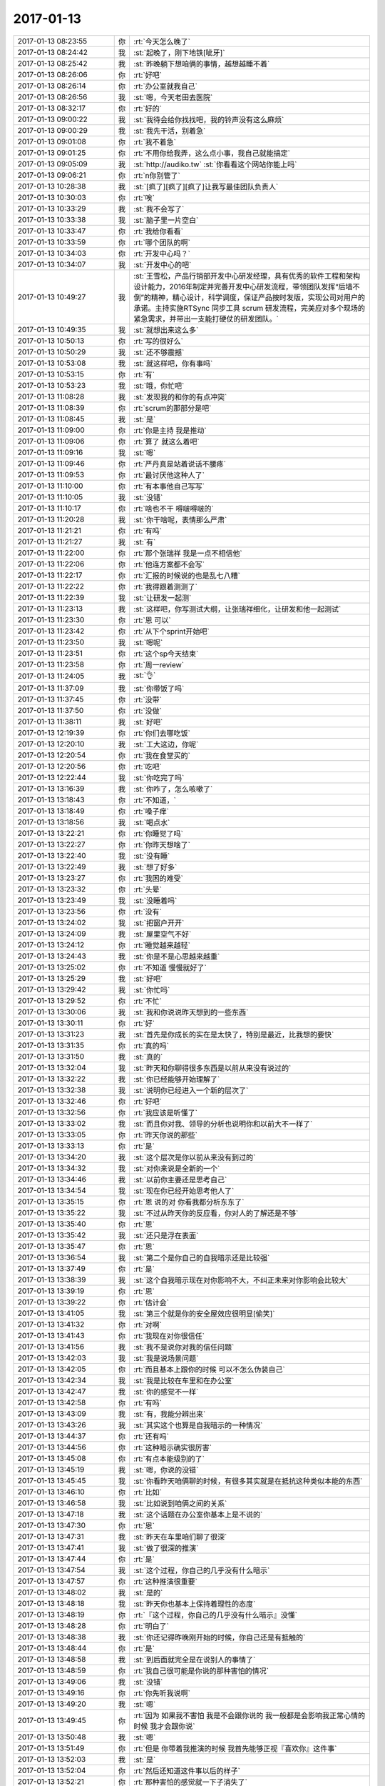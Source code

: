 2017-01-13
-------------

.. list-table::
   :widths: 25, 1, 60

   * - 2017-01-13 08:23:55
     - 你
     - :rt:`今天怎么晚了`
   * - 2017-01-13 08:24:42
     - 我
     - :st:`起晚了，刚下地铁[呲牙]`
   * - 2017-01-13 08:25:42
     - 我
     - :st:`昨晚躺下想咱俩的事情，越想越睡不着`
   * - 2017-01-13 08:26:06
     - 你
     - :rt:`好吧`
   * - 2017-01-13 08:26:14
     - 你
     - :rt:`办公室就我自己`
   * - 2017-01-13 08:26:56
     - 我
     - :st:`嗯，今天老田去医院`
   * - 2017-01-13 08:32:17
     - 你
     - :rt:`好的`
   * - 2017-01-13 09:00:22
     - 我
     - :st:`我待会给你找找吧，我的铃声没有这么麻烦`
   * - 2017-01-13 09:00:29
     - 我
     - :st:`我先干活，别着急`
   * - 2017-01-13 09:01:08
     - 你
     - :rt:`我不着急`
   * - 2017-01-13 09:01:25
     - 你
     - :rt:`不用你给我弄，这么点小事，我自己就能搞定`
   * - 2017-01-13 09:05:09
     - 我
     - :st:`http://audiko.tw`
       :st:`你看看这个网站你能上吗`
   * - 2017-01-13 09:06:21
     - 你
     - :rt:`n你别管了`
   * - 2017-01-13 10:28:38
     - 我
     - :st:`[疯了][疯了][疯了]让我写最佳团队负责人`
   * - 2017-01-13 10:30:03
     - 你
     - :rt:`唉`
   * - 2017-01-13 10:33:29
     - 我
     - :st:`我不会写了`
   * - 2017-01-13 10:33:38
     - 我
     - :st:`脑子里一片空白`
   * - 2017-01-13 10:33:47
     - 你
     - :rt:`我给你看看`
   * - 2017-01-13 10:33:59
     - 你
     - :rt:`哪个团队的啊`
   * - 2017-01-13 10:34:03
     - 你
     - :rt:`开发中心吗？`
   * - 2017-01-13 10:34:07
     - 我
     - :st:`开发中心的吧`
   * - 2017-01-13 10:49:27
     - 我
     - :st:`王雪松，产品行销部开发中心研发经理，具有优秀的软件工程和架构设计能力，2016年制定并完善开发中心研发流程，带领团队发挥“后墙不倒”的精神，精心设计，科学调度，保证产品按时发版，实现公司对用户的承诺。主持实施RTSync 同步工具 scrum 研发流程，完美应对多个现场的紧急需求，并带出一支能打硬仗的研发团队。`
   * - 2017-01-13 10:49:35
     - 我
     - :st:`就想出来这么多`
   * - 2017-01-13 10:50:13
     - 你
     - :rt:`写的很好么`
   * - 2017-01-13 10:50:29
     - 我
     - :st:`还不够震撼`
   * - 2017-01-13 10:53:08
     - 我
     - :st:`就这样吧，你有事吗`
   * - 2017-01-13 10:53:15
     - 你
     - :rt:`有`
   * - 2017-01-13 10:53:23
     - 我
     - :st:`哦，你忙吧`
   * - 2017-01-13 11:08:28
     - 我
     - :st:`发现我的和你的有点冲突`
   * - 2017-01-13 11:08:39
     - 你
     - :rt:`scrum的那部分是吧`
   * - 2017-01-13 11:08:45
     - 我
     - :st:`是`
   * - 2017-01-13 11:09:00
     - 你
     - :rt:`你是主持 我是推动`
   * - 2017-01-13 11:09:06
     - 你
     - :rt:`算了 就这么着吧`
   * - 2017-01-13 11:09:16
     - 我
     - :st:`嗯`
   * - 2017-01-13 11:09:46
     - 你
     - :rt:`严丹真是站着说话不腰疼`
   * - 2017-01-13 11:09:53
     - 你
     - :rt:`最讨厌他这种人了`
   * - 2017-01-13 11:10:00
     - 你
     - :rt:`有本事他自己写写`
   * - 2017-01-13 11:10:05
     - 我
     - :st:`没错`
   * - 2017-01-13 11:10:17
     - 你
     - :rt:`啥也不干 嘚啵嘚啵的`
   * - 2017-01-13 11:20:28
     - 我
     - :st:`你干啥呢，表情那么严肃`
   * - 2017-01-13 11:21:21
     - 你
     - :rt:`有吗`
   * - 2017-01-13 11:21:27
     - 我
     - :st:`有`
   * - 2017-01-13 11:22:00
     - 你
     - :rt:`那个张瑞祥 我是一点不相信他`
   * - 2017-01-13 11:22:06
     - 你
     - :rt:`他连方案都不会写`
   * - 2017-01-13 11:22:17
     - 你
     - :rt:`汇报的时候说的也是乱七八糟`
   * - 2017-01-13 11:22:22
     - 你
     - :rt:`我得跟着测测了`
   * - 2017-01-13 11:22:39
     - 我
     - :st:`让研发一起测`
   * - 2017-01-13 11:23:13
     - 我
     - :st:`这样吧，你写测试大纲，让张瑞祥细化，让研发和他一起测试`
   * - 2017-01-13 11:23:30
     - 你
     - :rt:`恩 可以`
   * - 2017-01-13 11:23:42
     - 你
     - :rt:`从下个sprint开始吧`
   * - 2017-01-13 11:23:50
     - 我
     - :st:`嗯呢`
   * - 2017-01-13 11:23:51
     - 你
     - :rt:`这个sp今天结束`
   * - 2017-01-13 11:23:58
     - 你
     - :rt:`周一review`
   * - 2017-01-13 11:24:05
     - 我
     - :st:`👌`
   * - 2017-01-13 11:37:09
     - 我
     - :st:`你带饭了吗`
   * - 2017-01-13 11:37:45
     - 你
     - :rt:`没带`
   * - 2017-01-13 11:37:50
     - 你
     - :rt:`没做`
   * - 2017-01-13 11:38:11
     - 我
     - :st:`好吧`
   * - 2017-01-13 12:19:39
     - 你
     - :rt:`你们去哪吃饭`
   * - 2017-01-13 12:20:10
     - 我
     - :st:`工大这边，你呢`
   * - 2017-01-13 12:20:54
     - 你
     - :rt:`我在食堂买的`
   * - 2017-01-13 12:20:56
     - 你
     - :rt:`吃吧`
   * - 2017-01-13 12:22:44
     - 我
     - :st:`你吃完了吗`
   * - 2017-01-13 13:16:39
     - 我
     - :st:`你咋了，怎么咳嗽了`
   * - 2017-01-13 13:18:43
     - 你
     - :rt:`不知道，`
   * - 2017-01-13 13:18:49
     - 你
     - :rt:`嗓子痒`
   * - 2017-01-13 13:18:56
     - 我
     - :st:`喝点水`
   * - 2017-01-13 13:22:21
     - 你
     - :rt:`你睡觉了吗`
   * - 2017-01-13 13:22:27
     - 你
     - :rt:`你昨天想啥了`
   * - 2017-01-13 13:22:40
     - 我
     - :st:`没有睡`
   * - 2017-01-13 13:22:49
     - 我
     - :st:`想了好多`
   * - 2017-01-13 13:23:27
     - 你
     - :rt:`我困的难受`
   * - 2017-01-13 13:23:32
     - 你
     - :rt:`头晕`
   * - 2017-01-13 13:23:49
     - 我
     - :st:`没睡着吗`
   * - 2017-01-13 13:23:56
     - 你
     - :rt:`没有`
   * - 2017-01-13 13:24:02
     - 我
     - :st:`把窗户开开`
   * - 2017-01-13 13:24:09
     - 我
     - :st:`屋里空气不好`
   * - 2017-01-13 13:24:12
     - 你
     - :rt:`睡觉越来越轻`
   * - 2017-01-13 13:24:43
     - 我
     - :st:`你是不是心思越来越重`
   * - 2017-01-13 13:25:02
     - 你
     - :rt:`不知道 慢慢就好了`
   * - 2017-01-13 13:25:29
     - 我
     - :st:`好吧`
   * - 2017-01-13 13:29:42
     - 我
     - :st:`你忙吗`
   * - 2017-01-13 13:29:52
     - 你
     - :rt:`不忙`
   * - 2017-01-13 13:30:06
     - 我
     - :st:`我和你说说昨天想到的一些东西`
   * - 2017-01-13 13:30:11
     - 你
     - :rt:`好`
   * - 2017-01-13 13:31:23
     - 我
     - :st:`首先是你成长的实在是太快了，特别是最近，比我想的要快`
   * - 2017-01-13 13:31:35
     - 你
     - :rt:`真的吗`
   * - 2017-01-13 13:31:50
     - 我
     - :st:`真的`
   * - 2017-01-13 13:32:04
     - 我
     - :st:`昨天和你聊得很多东西是以前从来没有说过的`
   * - 2017-01-13 13:32:22
     - 我
     - :st:`你已经能够开始理解了`
   * - 2017-01-13 13:32:38
     - 我
     - :st:`说明你已经进入一个新的层次了`
   * - 2017-01-13 13:32:46
     - 你
     - :rt:`好吧`
   * - 2017-01-13 13:32:56
     - 你
     - :rt:`我应该是听懂了`
   * - 2017-01-13 13:33:02
     - 我
     - :st:`而且你对我、领导的分析也说明你和以前大不一样了`
   * - 2017-01-13 13:33:05
     - 你
     - :rt:`昨天你说的那些`
   * - 2017-01-13 13:33:13
     - 你
     - :rt:`是`
   * - 2017-01-13 13:34:20
     - 我
     - :st:`这个层次是你以前从来没有到过的`
   * - 2017-01-13 13:34:32
     - 我
     - :st:`对你来说是全新的一个`
   * - 2017-01-13 13:34:46
     - 我
     - :st:`以前你主要还是思考自己`
   * - 2017-01-13 13:34:54
     - 我
     - :st:`现在你已经开始思考他人了`
   * - 2017-01-13 13:35:15
     - 你
     - :rt:`恩 说的对 你看我都分析东东了`
   * - 2017-01-13 13:35:22
     - 我
     - :st:`不过从昨天你的反应看，你对人的了解还是不够`
   * - 2017-01-13 13:35:40
     - 你
     - :rt:`恩`
   * - 2017-01-13 13:35:42
     - 我
     - :st:`还只是浮在表面`
   * - 2017-01-13 13:35:47
     - 你
     - :rt:`恩`
   * - 2017-01-13 13:36:54
     - 我
     - :st:`第二个是你自己的自我暗示还是比较强`
   * - 2017-01-13 13:37:49
     - 你
     - :rt:`是`
   * - 2017-01-13 13:38:39
     - 我
     - :st:`这个自我暗示现在对你影响不大，不纠正未来对你影响会比较大`
   * - 2017-01-13 13:39:19
     - 你
     - :rt:`恩`
   * - 2017-01-13 13:39:22
     - 你
     - :rt:`估计会`
   * - 2017-01-13 13:41:05
     - 我
     - :st:`第三个就是你的安全屋效应很明显[偷笑]`
   * - 2017-01-13 13:41:32
     - 你
     - :rt:`对啊`
   * - 2017-01-13 13:41:43
     - 你
     - :rt:`我现在对你很信任`
   * - 2017-01-13 13:41:56
     - 我
     - :st:`我不是说你对我的信任问题`
   * - 2017-01-13 13:42:03
     - 我
     - :st:`我是说场景问题`
   * - 2017-01-13 13:42:05
     - 你
     - :rt:`而且基本上跟你的时候 可以不怎么伪装自己`
   * - 2017-01-13 13:42:34
     - 我
     - :st:`我是比较在车里和在办公室`
   * - 2017-01-13 13:42:47
     - 我
     - :st:`你的感觉不一样`
   * - 2017-01-13 13:42:58
     - 你
     - :rt:`有吗`
   * - 2017-01-13 13:43:09
     - 我
     - :st:`有，我能分辨出来`
   * - 2017-01-13 13:43:26
     - 我
     - :st:`其实这个也算是自我暗示的一种情况`
   * - 2017-01-13 13:44:37
     - 你
     - :rt:`还有吗`
   * - 2017-01-13 13:44:56
     - 你
     - :rt:`这种暗示确实很厉害`
   * - 2017-01-13 13:45:08
     - 你
     - :rt:`有点本能级别的了`
   * - 2017-01-13 13:45:19
     - 我
     - :st:`嗯，你说的没错`
   * - 2017-01-13 13:45:45
     - 我
     - :st:`你看昨天咱俩聊的时候，有很多其实就是在抵抗这种类似本能的东西`
   * - 2017-01-13 13:46:10
     - 你
     - :rt:`比如`
   * - 2017-01-13 13:46:58
     - 我
     - :st:`比如说到咱俩之间的关系`
   * - 2017-01-13 13:47:18
     - 我
     - :st:`这个话题在办公室你基本上是不说的`
   * - 2017-01-13 13:47:30
     - 你
     - :rt:`恩`
   * - 2017-01-13 13:47:31
     - 我
     - :st:`昨天在车里咱们聊了很深`
   * - 2017-01-13 13:47:41
     - 我
     - :st:`做了很深的推演`
   * - 2017-01-13 13:47:44
     - 你
     - :rt:`是`
   * - 2017-01-13 13:47:54
     - 我
     - :st:`这个过程，你自己的几乎没有什么暗示`
   * - 2017-01-13 13:47:57
     - 你
     - :rt:`这种推演很重要`
   * - 2017-01-13 13:48:02
     - 我
     - :st:`是的`
   * - 2017-01-13 13:48:18
     - 我
     - :st:`昨天你也基本上保持着理性的态度`
   * - 2017-01-13 13:48:19
     - 你
     - :rt:`『这个过程，你自己的几乎没有什么暗示』没懂`
   * - 2017-01-13 13:48:28
     - 你
     - :rt:`明白了`
   * - 2017-01-13 13:48:38
     - 我
     - :st:`你还记得昨晚刚开始的时候，你自己还是有抵触的`
   * - 2017-01-13 13:48:44
     - 你
     - :rt:`是`
   * - 2017-01-13 13:48:58
     - 我
     - :st:`到后面就完全是在说别人的事情了`
   * - 2017-01-13 13:48:59
     - 你
     - :rt:`我自己很可能是你说的那种害怕的情况`
   * - 2017-01-13 13:49:06
     - 我
     - :st:`没错`
   * - 2017-01-13 13:49:16
     - 你
     - :rt:`你先听我说啊`
   * - 2017-01-13 13:49:20
     - 我
     - :st:`嗯`
   * - 2017-01-13 13:49:45
     - 你
     - :rt:`因为 如果我不害怕 我是不会跟你说的 我一般都是会影响我正常心情的时候 我才会跟你说`
   * - 2017-01-13 13:50:48
     - 我
     - :st:`嗯`
   * - 2017-01-13 13:51:49
     - 你
     - :rt:`但是 你带着我推演的时候 我首先能够正视『喜欢你』这件事`
   * - 2017-01-13 13:52:03
     - 我
     - :st:`是`
   * - 2017-01-13 13:52:04
     - 你
     - :rt:`然后还知道这件事以后的样子`
   * - 2017-01-13 13:52:21
     - 你
     - :rt:`那种害怕的感觉就一下子消失了`
   * - 2017-01-13 13:52:30
     - 你
     - :rt:`我以前也有过这样的体会`
   * - 2017-01-13 13:52:56
     - 我
     - :st:`嗯嗯`
   * - 2017-01-13 13:53:19
     - 你
     - :rt:`就是关于出轨这件事`
   * - 2017-01-13 13:53:45
     - 你
     - :rt:`所以我才跟你说 放下执念的一个方法 就是看透执念`
   * - 2017-01-13 13:53:59
     - 我
     - :st:`说的没错`
   * - 2017-01-13 13:54:24
     - 你
     - :rt:`出轨这件事 你想想最开始的我`
   * - 2017-01-13 13:54:29
     - 你
     - :rt:`特别害怕`
   * - 2017-01-13 13:54:36
     - 我
     - :st:`没错，我知道`
   * - 2017-01-13 13:54:47
     - 你
     - :rt:`你经常说的是 其实他就是纸老虎 不要害怕`
   * - 2017-01-13 13:55:11
     - 你
     - :rt:`我不知道 我只知道我害怕 我都不知道怎么才能不害怕`
   * - 2017-01-13 13:55:28
     - 我
     - :st:`嗯`
   * - 2017-01-13 13:55:35
     - 你
     - :rt:`直到你一直给我说这件事的科学道理`
   * - 2017-01-13 13:55:41
     - 我
     - :st:`你知道吗，那时候我看着你特别心疼`
   * - 2017-01-13 13:55:46
     - 你
     - :rt:`举了好多例子`
   * - 2017-01-13 13:55:55
     - 你
     - :rt:`慢慢的我才发现这件的本质`
   * - 2017-01-13 13:56:09
     - 你
     - :rt:`自从我掌握了 我就一点不害怕了`
   * - 2017-01-13 13:56:29
     - 你
     - :rt:`不但对出轨不害怕了 还很能正视这件事`
   * - 2017-01-13 13:56:40
     - 你
     - :rt:`不会对出轨的人有那么多偏见`
   * - 2017-01-13 13:57:01
     - 你
     - :rt:`很客观的看这些事 旁观吧 或者说上帝视角`
   * - 2017-01-13 13:57:10
     - 我
     - :st:`没错`
   * - 2017-01-13 13:57:48
     - 我
     - :st:`你看昨天关于你喜欢我这件事情，你也是经历了这个过程`
   * - 2017-01-13 13:58:05
     - 你
     - :rt:`我正要跟你说  喜欢你这件事呢 也是出轨在我身上的一个表现`
   * - 2017-01-13 13:58:20
     - 我
     - :st:`哈哈，心有灵犀`
   * - 2017-01-13 13:58:26
     - 你
     - :rt:`我虽然看透了别人 但在自己身上的时候 还是没有特别能看透`
   * - 2017-01-13 13:58:37
     - 你
     - :rt:`所以我又害怕了`
   * - 2017-01-13 13:58:41
     - 你
     - :rt:`是不是`
   * - 2017-01-13 13:58:58
     - 我
     - :st:`没错`
   * - 2017-01-13 13:59:06
     - 我
     - :st:`最难的就是关于自己`
   * - 2017-01-13 13:59:34
     - 你
     - :rt:`然后你告诉我这件事的前因后果`
   * - 2017-01-13 13:59:40
     - 你
     - :rt:`我就走出来了`
   * - 2017-01-13 13:59:46
     - 我
     - :st:`嗯`
   * - 2017-01-13 13:59:51
     - 你
     - :rt:`害怕是没有用的`
   * - 2017-01-13 13:59:58
     - 我
     - :st:`说的太对了`
   * - 2017-01-13 14:00:01
     - 你
     - :rt:`你知道害怕的那种感觉`
   * - 2017-01-13 14:00:09
     - 我
     - :st:`我知道，我经历过`
   * - 2017-01-13 14:00:16
     - 你
     - :rt:`就是你的思维 到那个点的时候 就戛然而止了`
   * - 2017-01-13 14:00:42
     - 你
     - :rt:`什么都没有了 思考 理性 都没有 剩下的就是不停的心理暗示`
   * - 2017-01-13 14:00:49
     - 我
     - :st:`没错`
   * - 2017-01-13 14:00:57
     - 你
     - :rt:`暗示这件事很可怕 不能碰 不能想`
   * - 2017-01-13 14:01:17
     - 我
     - :st:`可是还是控制不住会去想`
   * - 2017-01-13 14:01:26
     - 你
     - :rt:`我们脑子里真正想什么 谁都不知道的`
   * - 2017-01-13 14:01:47
     - 你
     - :rt:`但是 这种暗示能够强大到 『想的时候 都觉得自己不应该』`
   * - 2017-01-13 14:01:51
     - 你
     - :rt:`所可怕`
   * - 2017-01-13 14:01:54
     - 你
     - :rt:`多可怕`
   * - 2017-01-13 14:01:59
     - 我
     - :st:`没错`
   * - 2017-01-13 14:02:11
     - 你
     - :rt:`就是 不应该想`
   * - 2017-01-13 14:02:59
     - 你
     - :rt:`然后会不停的说 ：这是背叛家庭 背叛老公 blabla的 一堆冠冕堂皇的理由`
   * - 2017-01-13 14:03:44
     - 我
     - :st:`是的，这种感觉非常可怕`
   * - 2017-01-13 14:06:30
     - 你
     - :rt:`嗯嗯`
   * - 2017-01-13 14:06:32
     - 你
     - :rt:`就是`
   * - 2017-01-13 14:07:15
     - 你
     - :rt:`接着说`
   * - 2017-01-13 14:07:18
     - 你
     - :rt:`我一直说了`
   * - 2017-01-13 14:07:26
     - 你
     - :rt:`我是不是打断你思路啦`
   * - 2017-01-13 14:07:38
     - 我
     - :st:`哈哈，我已经不知道说那了`
   * - 2017-01-13 14:07:47
     - 我
     - :st:`咱俩一般都是这样`
   * - 2017-01-13 14:07:48
     - 你
     - :rt:`好吧`
   * - 2017-01-13 14:07:52
     - 你
     - :rt:`我是个话匣子`
   * - 2017-01-13 14:08:10
     - 我
     - :st:`不是的，我说的不是这个意思`
   * - 2017-01-13 14:08:28
     - 我
     - :st:`我是说咱俩总是喜欢海阔天空的聊`
   * - 2017-01-13 14:08:32
     - 你
     - :rt:`领导这个茶叶怎么这样`
   * - 2017-01-13 14:08:34
     - 我
     - :st:`聊到哪算哪`
   * - 2017-01-13 14:08:48
     - 我
     - :st:`我没喝过，不知道，应该不差`
   * - 2017-01-13 14:09:45
     - 你
     - :rt:`领导要给我茶`
   * - 2017-01-13 14:09:55
     - 我
     - :st:`好呀`
   * - 2017-01-13 14:12:24
     - 你
     - :rt:`我拿过来了`
   * - 2017-01-13 14:12:52
     - 我
     - :st:`看见了[呲牙]`
   * - 2017-01-13 14:15:14
     - 你
     - :rt:`接着说呗`
   * - 2017-01-13 14:15:20
     - 你
     - :rt:`你上次给我的是啥茶`
   * - 2017-01-13 14:15:27
     - 我
     - :st:`嗯，红茶`
   * - 2017-01-13 14:15:32
     - 你
     - :rt:`红茶`
   * - 2017-01-13 14:15:36
     - 我
     - :st:`我这样也有铁观音`
   * - 2017-01-13 14:15:46
     - 你
     - :rt:`铁观音是绿茶对吧`
   * - 2017-01-13 14:15:54
     - 我
     - :st:`以前我是喝铁观音的，后来因为胃不好就不喝了`
   * - 2017-01-13 14:16:04
     - 我
     - :st:`因为你的胃不好，就没给你`
   * - 2017-01-13 14:16:07
     - 你
     - :rt:`不懂`
   * - 2017-01-13 14:16:11
     - 你
     - :rt:`啊`
   * - 2017-01-13 14:16:17
     - 我
     - :st:`绿茶凉，伤胃`
   * - 2017-01-13 14:16:21
     - 你
     - :rt:`哦`
   * - 2017-01-13 14:16:23
     - 你
     - :rt:`原来如此`
   * - 2017-01-13 14:16:27
     - 我
     - :st:`铁观音是半绿茶`
   * - 2017-01-13 14:16:28
     - 你
     - :rt:`你还有红茶吗`
   * - 2017-01-13 14:16:33
     - 你
     - :rt:`给我一袋`
   * - 2017-01-13 14:16:43
     - 你
     - :rt:`我再回味回味`
   * - 2017-01-13 14:16:53
     - 你
     - :rt:`我喝这么多种  最喜欢你那个了`
   * - 2017-01-13 14:17:00
     - 你
     - :rt:`领导这个也不好喝`
   * - 2017-01-13 14:17:11
     - 我
     - :st:`我这还有，待会我给你`
   * - 2017-01-13 14:17:31
     - 你
     - :rt:`悄悄的给啊`
   * - 2017-01-13 14:17:59
     - 我
     - :st:`当然啦`
   * - 2017-01-13 14:29:00
     - 我
     - :st:`这是两种，你喝喝看看哪种好喝`
   * - 2017-01-13 14:32:28
     - 我
     - :st:`咱们继续聊吧`
   * - 2017-01-13 14:32:34
     - 你
     - :rt:`OK`
   * - 2017-01-13 14:33:03
     - 我
     - :st:`继续说说暗示吧`
   * - 2017-01-13 14:33:20
     - 我
     - :st:`暗示和潜意识有一定的关联性`
   * - 2017-01-13 14:33:28
     - 你
     - :rt:`恩`
   * - 2017-01-13 14:33:46
     - 我
     - :st:`潜意识比暗示还厉害`
   * - 2017-01-13 14:34:06
     - 我
     - :st:`你看暗示可以通过简单的理性分析就解决了`
   * - 2017-01-13 14:34:10
     - 我
     - :st:`潜意识不行`
   * - 2017-01-13 14:34:22
     - 我
     - :st:`只能通过心理分析`
   * - 2017-01-13 14:34:54
     - 你
     - :rt:`恩 说得对`
   * - 2017-01-13 14:35:55
     - 我
     - :st:`你现在已经了解了暗示，知道怎么解决他`
   * - 2017-01-13 14:36:06
     - 我
     - :st:`那么我告诉你，你也可以利用暗示`
   * - 2017-01-13 14:36:24
     - 你
     - :rt:`说说`
   * - 2017-01-13 14:36:56
     - 我
     - :st:`这个不好说`
   * - 2017-01-13 14:37:04
     - 我
     - :st:`我还是举一个虚拟的例子吧`
   * - 2017-01-13 14:37:26
     - 你
     - :rt:`恩`
   * - 2017-01-13 14:39:26
     - 我
     - :st:`两口子过日子，妻子总是说婆婆对她不好，一开始丈夫还认为妻子是找事，但是时间一长，婆婆总会做错一些事情，这时候丈夫就开始动摇了，当以后婆婆再出现错误的时候，丈夫可能就相信妻子了`
   * - 2017-01-13 14:39:40
     - 我
     - :st:`这个过程其实就是不停的暗示`
   * - 2017-01-13 14:39:56
     - 你
     - :rt:`哦`
   * - 2017-01-13 14:40:21
     - 你
     - :rt:`我们对人的定位也差不多`
   * - 2017-01-13 14:40:40
     - 我
     - :st:`再比如你姑姑对你们也是在不停地暗示`
   * - 2017-01-13 14:40:48
     - 你
     - :rt:`是`
   * - 2017-01-13 14:40:51
     - 你
     - :rt:`是`
   * - 2017-01-13 14:41:27
     - 我
     - :st:`我的意思是说你现在是了解了暗示，更高一层就是掌握并利用暗示`
   * - 2017-01-13 14:41:47
     - 你
     - :rt:`明白`
   * - 2017-01-13 14:53:20
     - 我
     - :st:`李杰想的确实太简单了`
   * - 2017-01-13 15:45:30
     - 我
     - :st:`把你写的发给我呗`
   * - 2017-01-13 15:50:52
     - 我
     - :st:`你干啥呢`
   * - 2017-01-13 16:10:56
     - 你
     - :rt:`王伟这进不来啊`
   * - 2017-01-13 16:11:04
     - 我
     - :st:`咋啦`
   * - 2017-01-13 16:11:09
     - 你
     - :rt:`得读一阵代码了`
   * - 2017-01-13 16:12:05
     - 我
     - :st:`他们还没有分工吗`
   * - 2017-01-13 16:12:22
     - 我
     - :st:`先这样吧，等年后再说`
   * - 2017-01-13 16:12:26
     - 你
     - :rt:`恩`
   * - 2017-01-13 16:12:35
     - 你
     - :rt:`刚才去问问他看的情况`
   * - 2017-01-13 16:12:43
     - 你
     - :rt:`逻辑还没有搞太明白`
   * - 2017-01-13 16:13:00
     - 我
     - :st:`他们本身写的也不好，还没有文档`
   * - 2017-01-13 16:13:30
     - 你
     - :rt:`是啊 没有文档`
   * - 2017-01-13 16:13:41
     - 你
     - :rt:`他们研发的习惯太差了`
   * - 2017-01-13 16:13:49
     - 你
     - :rt:`一个字都不写`
   * - 2017-01-13 16:14:03
     - 我
     - :st:`等明年我带他们吧`
   * - 2017-01-13 16:14:36
     - 我
     - :st:`你回一个你也有`
   * - 2017-01-13 16:15:35
     - 你
     - :rt:`你说是不是我太着急了`
   * - 2017-01-13 16:16:12
     - 我
     - :st:`你是说研发`
   * - 2017-01-13 16:16:24
     - 你
     - :rt:`是`
   * - 2017-01-13 16:16:37
     - 我
     - :st:`不算吧`
   * - 2017-01-13 16:16:54
     - 我
     - :st:`最多是没想到他们会这么差`
   * - 2017-01-13 16:31:00
     - 你
     - :rt:`你跟我说话觉得费劲吗`
   * - 2017-01-13 16:31:13
     - 我
     - :st:`不费劲呀`
   * - 2017-01-13 16:31:22
     - 你
     - :rt:`那就好`
   * - 2017-01-13 16:31:35
     - 我
     - :st:`我知道你关注的是什么`
   * - 2017-01-13 16:31:50
     - 你
     - :rt:`好`
   * - 2017-01-13 16:34:05
     - 我
     - :st:`今天我回家`
   * - 2017-01-13 16:34:44
     - 你
     - :rt:`是吗`
   * - 2017-01-13 16:34:49
     - 你
     - :rt:`回吧`
   * - 2017-01-13 16:35:11
     - 我
     - :st:`这周可能去看儿子`
   * - 2017-01-13 16:36:35
     - 你
     - :rt:`他们啥时候放假啊`
   * - 2017-01-13 16:37:14
     - 我
     - :st:`正常应该是17号，他学竞赛可能会晚点`
   * - 2017-01-13 16:37:57
     - 你
     - :rt:`好`
   * - 2017-01-13 16:39:05
     - 我
     - :st:`李杰是不是又去忙了`
   * - 2017-01-13 16:39:20
     - 我
     - :st:`怎么又不说话了`
   * - 2017-01-13 16:39:23
     - 你
     - :rt:`不知道`
   * - 2017-01-13 16:39:46
     - 我
     - :st:`嗯，你累吗`
   * - 2017-01-13 16:40:54
     - 你
     - :rt:`不累啊`
   * - 2017-01-13 16:41:10
     - 我
     - :st:`写了一下午用户故事吧`
   * - 2017-01-13 16:41:15
     - 我
     - :st:`怎么啦`
   * - 2017-01-13 16:41:29
     - 你
     - :rt:`不知道 嗓子总是痒`
   * - 2017-01-13 16:41:51
     - 我
     - :st:`喝口水，歇会`
   * - 2017-01-13 16:42:39
     - 你
     - :rt:`恩`
   * - 2017-01-13 16:51:04
     - 你
     - :rt:`今天中午碰到小楼 他说我胖了`
   * - 2017-01-13 16:51:08
     - 你
     - :rt:`我好伤心`
   * - 2017-01-13 16:51:16
     - 我
     - :st:`嗯嗯`
   * - 2017-01-13 16:51:24
     - 你
     - :rt:`你也这么觉得？？`
   * - 2017-01-13 16:51:26
     - 我
     - :st:`最近做瑜伽了吗`
   * - 2017-01-13 16:51:30
     - 你
     - :rt:`没有`
   * - 2017-01-13 16:51:31
     - 我
     - :st:`我没有觉得`
   * - 2017-01-13 16:51:42
     - 你
     - :rt:`我打球回来 腿疼了一周`
   * - 2017-01-13 16:51:51
     - 我
     - :st:`就是因为很久没有打了`
   * - 2017-01-13 16:52:08
     - 我
     - :st:`我还是建议你做瑜伽，天天做`
   * - 2017-01-13 16:52:23
     - 我
     - :st:`坚持下来你一定能看见效果的`
   * - 2017-01-13 16:52:32
     - 你
     - :rt:`知道了`
   * - 2017-01-13 16:53:22
     - 我
     - :st:`瑜伽就怕断断续续的`
   * - 2017-01-13 16:57:29
     - 你
     - :rt:`恩 好`
   * - 2017-01-13 16:57:32
     - 你
     - :rt:`我试试`
   * - 2017-01-13 16:57:51
     - 我
     - :st:`嗯，你忙吧`
   * - 2017-01-13 17:08:26
     - 你
     - :rt:`跟谁聊呢`
   * - 2017-01-13 17:08:29
     - 你
     - :rt:`聊这么high`
   * - 2017-01-13 17:08:35
     - 我
     - :st:`李杰`
   * - 2017-01-13 17:08:36
     - 你
     - :rt:`经过我允许了吗`
   * - 2017-01-13 17:08:43
     - 我
     - :st:`和她私聊呢`
   * - 2017-01-13 17:09:00
     - 我
     - :st:`忘了和你报备了☺️`
   * - 2017-01-13 17:15:01
     - 你
     - :rt:`跟胖子得来软的`
   * - 2017-01-13 17:15:13
     - 我
     - :st:`是`
   * - 2017-01-13 17:20:23
     - 你
     - :rt:`搞定死胖子`
   * - 2017-01-13 17:20:33
     - 你
     - :rt:`以后我就简单喽`
   * - 2017-01-13 17:20:45
     - 你
     - :rt:`温柔美人计`
   * - 2017-01-13 17:20:48
     - 我
     - :st:`哈哈`
   * - 2017-01-13 17:20:56
     - 我
     - :st:`真厉害`
   * - 2017-01-13 17:27:37
     - 你
     - :rt:`你要走了`
   * - 2017-01-13 17:27:53
     - 我
     - :st:`是`
   * - 2017-01-13 17:28:02
     - 我
     - :st:`待会和你说说李杰`
   * - 2017-01-13 17:28:21
     - 你
     - :rt:`她咋了`
   * - 2017-01-13 17:28:48
     - 我
     - :st:`没事，就是说说他的理想化`
   * - 2017-01-13 17:29:19
     - 你
     - :rt:`好`
   * - 2017-01-13 17:48:14
     - 我
     - :st:`上地铁了`
   * - 2017-01-13 17:48:37
     - 我
     - :st:`我和她聊了一下她的理想化`
   * - 2017-01-13 17:48:43
     - 你
     - :rt:`恩`
   * - 2017-01-13 17:49:16
     - 我
     - :st:`她自己也有意识到，但是认识非常浅`
   * - 2017-01-13 17:49:28
     - 你
     - :rt:`恩`
   * - 2017-01-13 17:50:05
     - 我
     - :st:`她只是简单的归结为要求多，能满足的少`
   * - 2017-01-13 17:51:00
     - 我
     - :st:`她没有认识到社会其实本来就是这样的，她一直是生活在象牙塔里`
   * - 2017-01-13 17:51:54
     - 我
     - :st:`就像你说的，在群里她说的话都是经过她加工的`
   * - 2017-01-13 17:52:26
     - 我
     - :st:`说实话我有点担心她`
   * - 2017-01-13 17:55:19
     - 你
     - :rt:`那是必须的`
   * - 2017-01-13 17:55:23
     - 你
     - :rt:`我了解她`
   * - 2017-01-13 17:56:07
     - 我
     - :st:`她太单纯了`
   * - 2017-01-13 17:56:10
     - 你
     - :rt:`她只是简单的归结为要求多，能满足的少  这句话没懂`
   * - 2017-01-13 17:56:40
     - 你
     - :rt:`他周围的人都是这样 都是凭直觉做事`
   * - 2017-01-13 17:56:50
     - 我
     - [链接] `王雪松和李杰的聊天记录 <https://support.weixin.qq.com/cgi-bin/mmsupport-bin/readtemplate?t=page/favorite_record__w_unsupport>`_
   * - 2017-01-13 17:58:05
     - 你
     - :rt:`要是婚姻中 他知道的就更少了`
   * - 2017-01-13 17:59:08
     - 我
     - :st:`是呀`
   * - 2017-01-13 18:18:28
     - 你
     - :rt:`我回家了啊`
   * - 2017-01-13 18:19:01
     - 我
     - :st:`嗯，周一见`
   * - 2017-01-13 18:19:52
     - 你
     - :rt:`好`
   * - 2017-01-13 18:20:11
     - 你
     - :rt:`跟李杰说我回家了`
   * - 2017-01-13 18:20:21
     - 我
     - :st:`嗯`
   * - 2017-01-13 18:20:22
     - 你
     - :rt:`别在可爱群里说话`